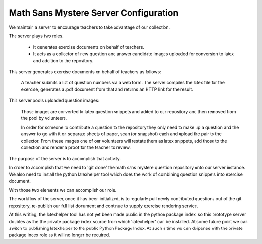 Math Sans Mystere Server Configuration
======================================

We maintain a server to encourage teachers to take advantage of our collection.

The server plays two roles.

    - It generates exercise documents on behalf of teachers.
    - It acts as a collector of new question and answer candidate images uploaded for conversion to latex and addition to the repository.
      
This server generates exercise documents on behalf of teachers as follows:

    A teacher submits a list of question numbers via a web form.  The
    server compiles the latex file for the exercise, generates a .pdf
    document from that and returns an HTTP link for the result.

This server pools uploaded question images:

    Those images are converted to latex question snippets and added to
    our repository and then removed from the pool by volunteers.
    
    In order for someone to contribute a question to the repository
    they only need to make up a question and the answer to go with it
    on separate sheets of paper, scan (or snapshot) each and upload
    the pair to the collector.  From these images one of our
    volunteers will restate them as latex snippets, add those to the
    collection and render a proof for the teacher to review.


The purpose of the server is to accomplish that activity.

In order to accomplish that we need to 'git clone' the math sans
mystere question repository onto our server instance.  We also need to
install the python latexhelper tool which does the work of combining
question snippets into exercise document.

With those two elements we can accomplish our role.

The workflow of the server, once it has been initialized, is to
regularly pull newly contributed questions out of the git
repository, re-publish our full list document and continue to supply
exercise rendering service.


At this writing, the latexhelper tool has not yet been made public in
the python package index, so this prototype server doubles as the the
private package index source from which 'latexhelper' can be
installed.  At some future point we can switch to publishing
latexhelper to the public Python Package Index.  At such a time we
can dsipense with the private package index role as it will no longer
be required.
